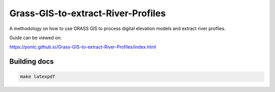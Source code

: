 Grass-GIS-to-extract-River-Profiles
-----------------------------------

A methodology on how to use GRASS GIS to process digital elevation models and extract river profiles.

Guide can be viewed on:

https://pontc.github.io/Grass-GIS-to-extract-River-Profiles/index.html

Building docs
~~~~~~~~~~~~~

.. code:: bash

   make latexpdf
